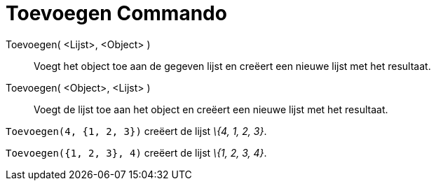 = Toevoegen Commando
:page-en: commands/Append
ifdef::env-github[:imagesdir: /nl/modules/ROOT/assets/images]

Toevoegen( <Lijst>, <Object> )::
  Voegt het object toe aan de gegeven lijst en creëert een nieuwe lijst met het resultaat.
Toevoegen( <Object>, <Lijst> )::
  Voegt de lijst toe aan het object en creëert een nieuwe lijst met het resultaat.

[EXAMPLE]
====

`++Toevoegen(4, {1, 2, 3})++` creëert de lijst _\{4, 1, 2, 3}_.

====

[EXAMPLE]
====

`++Toevoegen({1, 2, 3}, 4)++` creëert de lijst _\{1, 2, 3, 4}_.

====
